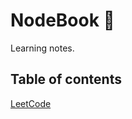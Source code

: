 * NodeBook 📓
Learning notes.
** Table of contents
[[https://github.com/CnLzh/MyNodeBook/tree/main/LeetCode][LeetCode]]
